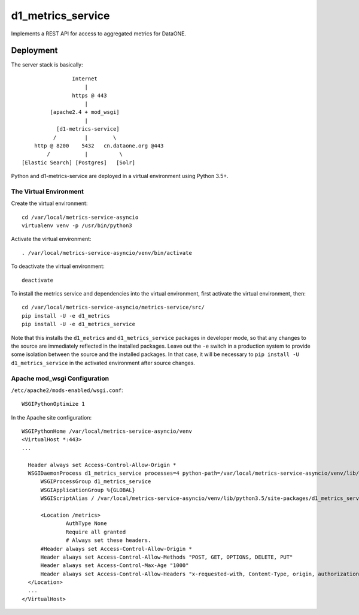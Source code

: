 d1_metrics_service
==================

Implements a REST API for access to aggregated metrics for DataONE.


Deployment
----------


The server stack is basically::

                    Internet
                        |
                    https @ 443
                        |
             [apache2.4 + mod_wsgi]
                        |
               [d1-metrics-service]
              /         |        \
        http @ 8200    5432   cn.dataone.org @443
            /           |          \
    [Elastic Search] [Postgres]   [Solr]

Python and d1-metrics-service are deployed in a virtual environment using Python 3.5+.


The Virtual Environment
.......................

Create the virtual environment::

  cd /var/local/metrics-service-asyncio
  virtualenv venv -p /usr/bin/python3

Activate the virtual environment::

  . /var/local/metrics-service-asyncio/venv/bin/activate

To deactivate the virtual environment::

  deactivate

To install the metrics service and dependencies into the virtual environment, first activate
the virtual environment, then::

  cd /var/local/metrics-service-asyncio/metrics-service/src/
  pip install -U -e d1_metrics
  pip install -U -e d1_metrics_service

Note that this installs the ``d1_metrics`` and ``d1_metrics_service`` packages in developer mode, so that
any changes to the source are immediately reflected in the installed packages. Leave out the ``-e`` switch
in a production system to provide some isolation between the source and the installed packages. In that case,
it will be necessary to ``pip install -U d1_metrics_service`` in the activated environment after source changes.


Apache mod_wsgi Configuration
.............................

``/etc/apache2/mods-enabled/wsgi.conf``::

  WSGIPythonOptimize 1

In the Apache site configuration::

  WSGIPythonHome /var/local/metrics-service-asyncio/venv
  <VirtualHost *:443>
  ...

    Header always set Access-Control-Allow-Origin *
    WSGIDaemonProcess d1_metrics_service processes=4 python-path=/var/local/metrics-service-asyncio/venv/lib/python3.5/site-packages
	WSGIProcessGroup d1_metrics_service
	WSGIApplicationGroup %{GLOBAL}
	WSGIScriptAlias / /var/local/metrics-service-asyncio/venv/lib/python3.5/site-packages/d1_metrics_service/wsgi.py

  	<Location /metrics>
		AuthType None
		Require all granted
		# Always set these headers.
        #Header always set Access-Control-Allow-Origin *
        Header always set Access-Control-Allow-Methods "POST, GET, OPTIONS, DELETE, PUT"
        Header always set Access-Control-Max-Age "1000"
        Header always set Access-Control-Allow-Headers "x-requested-with, Content-Type, origin, authorization, accept, client-security-token"
    </Location>
    ...
  </VirtualHost>

